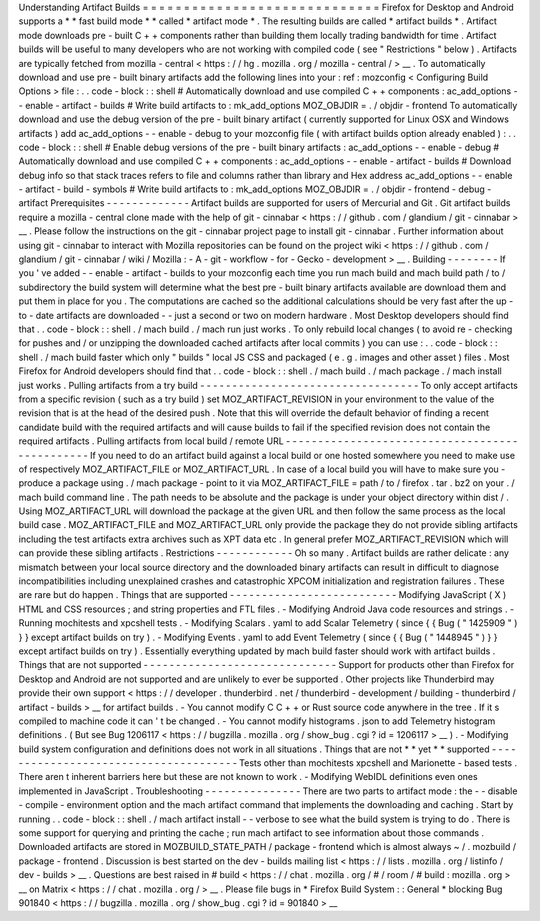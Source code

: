 Understanding
Artifact
Builds
=
=
=
=
=
=
=
=
=
=
=
=
=
=
=
=
=
=
=
=
=
=
=
=
=
=
=
=
=
Firefox
for
Desktop
and
Android
supports
a
*
*
fast
build
mode
*
*
called
*
artifact
mode
*
.
The
resulting
builds
are
called
*
artifact
builds
*
.
Artifact
mode
downloads
pre
-
built
C
+
+
components
rather
than
building
them
locally
trading
bandwidth
for
time
.
Artifact
builds
will
be
useful
to
many
developers
who
are
not
working
with
compiled
code
(
see
"
Restrictions
"
below
)
.
Artifacts
are
typically
fetched
from
mozilla
-
central
<
https
:
/
/
hg
.
mozilla
.
org
/
mozilla
-
central
/
>
__
.
To
automatically
download
and
use
pre
-
built
binary
artifacts
add
the
following
lines
into
your
:
ref
:
mozconfig
<
Configuring
Build
Options
>
file
:
.
.
code
-
block
:
:
shell
#
Automatically
download
and
use
compiled
C
+
+
components
:
ac_add_options
-
-
enable
-
artifact
-
builds
#
Write
build
artifacts
to
:
mk_add_options
MOZ_OBJDIR
=
.
/
objdir
-
frontend
To
automatically
download
and
use
the
debug
version
of
the
pre
-
built
binary
artifact
(
currently
supported
for
Linux
OSX
and
Windows
artifacts
)
add
ac_add_options
-
-
enable
-
debug
to
your
mozconfig
file
(
with
artifact
builds
option
already
enabled
)
:
.
.
code
-
block
:
:
shell
#
Enable
debug
versions
of
the
pre
-
built
binary
artifacts
:
ac_add_options
-
-
enable
-
debug
#
Automatically
download
and
use
compiled
C
+
+
components
:
ac_add_options
-
-
enable
-
artifact
-
builds
#
Download
debug
info
so
that
stack
traces
refers
to
file
and
columns
rather
than
library
and
Hex
address
ac_add_options
-
-
enable
-
artifact
-
build
-
symbols
#
Write
build
artifacts
to
:
mk_add_options
MOZ_OBJDIR
=
.
/
objdir
-
frontend
-
debug
-
artifact
Prerequisites
-
-
-
-
-
-
-
-
-
-
-
-
-
Artifact
builds
are
supported
for
users
of
Mercurial
and
Git
.
Git
artifact
builds
require
a
mozilla
-
central
clone
made
with
the
help
of
git
-
cinnabar
<
https
:
/
/
github
.
com
/
glandium
/
git
-
cinnabar
>
__
.
Please
follow
the
instructions
on
the
git
-
cinnabar
project
page
to
install
git
-
cinnabar
.
Further
information
about
using
git
-
cinnabar
to
interact
with
Mozilla
repositories
can
be
found
on
the
project
wiki
<
https
:
/
/
github
.
com
/
glandium
/
git
-
cinnabar
/
wiki
/
Mozilla
:
-
A
-
git
-
workflow
-
for
-
Gecko
-
development
>
__
.
Building
-
-
-
-
-
-
-
-
If
you
'
ve
added
-
-
enable
-
artifact
-
builds
to
your
mozconfig
each
time
you
run
mach
build
and
mach
build
path
/
to
/
subdirectory
the
build
system
will
determine
what
the
best
pre
-
built
binary
artifacts
available
are
download
them
and
put
them
in
place
for
you
.
The
computations
are
cached
so
the
additional
calculations
should
be
very
fast
after
the
up
-
to
-
date
artifacts
are
downloaded
-
-
just
a
second
or
two
on
modern
hardware
.
Most
Desktop
developers
should
find
that
.
.
code
-
block
:
:
shell
.
/
mach
build
.
/
mach
run
just
works
.
To
only
rebuild
local
changes
(
to
avoid
re
-
checking
for
pushes
and
/
or
unzipping
the
downloaded
cached
artifacts
after
local
commits
)
you
can
use
:
.
.
code
-
block
:
:
shell
.
/
mach
build
faster
which
only
"
builds
"
local
JS
CSS
and
packaged
(
e
.
g
.
images
and
other
asset
)
files
.
Most
Firefox
for
Android
developers
should
find
that
.
.
code
-
block
:
:
shell
.
/
mach
build
.
/
mach
package
.
/
mach
install
just
works
.
Pulling
artifacts
from
a
try
build
-
-
-
-
-
-
-
-
-
-
-
-
-
-
-
-
-
-
-
-
-
-
-
-
-
-
-
-
-
-
-
-
-
-
To
only
accept
artifacts
from
a
specific
revision
(
such
as
a
try
build
)
set
MOZ_ARTIFACT_REVISION
in
your
environment
to
the
value
of
the
revision
that
is
at
the
head
of
the
desired
push
.
Note
that
this
will
override
the
default
behavior
of
finding
a
recent
candidate
build
with
the
required
artifacts
and
will
cause
builds
to
fail
if
the
specified
revision
does
not
contain
the
required
artifacts
.
Pulling
artifacts
from
local
build
/
remote
URL
-
-
-
-
-
-
-
-
-
-
-
-
-
-
-
-
-
-
-
-
-
-
-
-
-
-
-
-
-
-
-
-
-
-
-
-
-
-
-
-
-
-
-
-
-
-
-
If
you
need
to
do
an
artifact
build
against
a
local
build
or
one
hosted
somewhere
you
need
to
make
use
of
respectively
MOZ_ARTIFACT_FILE
or
MOZ_ARTIFACT_URL
.
In
case
of
a
local
build
you
will
have
to
make
sure
you
-
produce
a
package
using
.
/
mach
package
-
point
to
it
via
MOZ_ARTIFACT_FILE
=
path
/
to
/
firefox
.
tar
.
bz2
on
your
.
/
mach
build
command
line
.
The
path
needs
to
be
absolute
and
the
package
is
under
your
object
directory
within
dist
/
.
Using
MOZ_ARTIFACT_URL
will
download
the
package
at
the
given
URL
and
then
follow
the
same
process
as
the
local
build
case
.
MOZ_ARTIFACT_FILE
and
MOZ_ARTIFACT_URL
only
provide
the
package
they
do
not
provide
sibling
artifacts
including
the
test
artifacts
extra
archives
such
as
XPT
data
etc
.
In
general
prefer
MOZ_ARTIFACT_REVISION
which
will
can
provide
these
sibling
artifacts
.
Restrictions
-
-
-
-
-
-
-
-
-
-
-
-
Oh
so
many
.
Artifact
builds
are
rather
delicate
:
any
mismatch
between
your
local
source
directory
and
the
downloaded
binary
artifacts
can
result
in
difficult
to
diagnose
incompatibilities
including
unexplained
crashes
and
catastrophic
XPCOM
initialization
and
registration
failures
.
These
are
rare
but
do
happen
.
Things
that
are
supported
-
-
-
-
-
-
-
-
-
-
-
-
-
-
-
-
-
-
-
-
-
-
-
-
-
-
Modifying
JavaScript
(
X
)
HTML
and
CSS
resources
;
and
string
properties
and
FTL
files
.
-
Modifying
Android
Java
code
resources
and
strings
.
-
Running
mochitests
and
xpcshell
tests
.
-
Modifying
Scalars
.
yaml
to
add
Scalar
Telemetry
(
since
{
{
Bug
(
"
1425909
"
)
}
}
except
artifact
builds
on
try
)
.
-
Modifying
Events
.
yaml
to
add
Event
Telemetry
(
since
{
{
Bug
(
"
1448945
"
)
}
}
except
artifact
builds
on
try
)
.
Essentially
everything
updated
by
mach
build
faster
should
work
with
artifact
builds
.
Things
that
are
not
supported
-
-
-
-
-
-
-
-
-
-
-
-
-
-
-
-
-
-
-
-
-
-
-
-
-
-
-
-
-
-
Support
for
products
other
than
Firefox
for
Desktop
and
Android
are
not
supported
and
are
unlikely
to
ever
be
supported
.
Other
projects
like
Thunderbird
may
provide
their
own
support
<
https
:
/
/
developer
.
thunderbird
.
net
/
thunderbird
-
development
/
building
-
thunderbird
/
artifact
-
builds
>
__
for
artifact
builds
.
-
You
cannot
modify
C
C
+
+
or
Rust
source
code
anywhere
in
the
tree
.
If
it
s
compiled
to
machine
code
it
can
'
t
be
changed
.
-
You
cannot
modify
histograms
.
json
to
add
Telemetry
histogram
definitions
.
(
But
see
Bug
1206117
<
https
:
/
/
bugzilla
.
mozilla
.
org
/
show_bug
.
cgi
?
id
=
1206117
>
__
)
.
-
Modifying
build
system
configuration
and
definitions
does
not
work
in
all
situations
.
Things
that
are
not
*
*
yet
*
*
supported
-
-
-
-
-
-
-
-
-
-
-
-
-
-
-
-
-
-
-
-
-
-
-
-
-
-
-
-
-
-
-
-
-
-
-
-
-
-
Tests
other
than
mochitests
xpcshell
and
Marionette
-
based
tests
.
There
aren
t
inherent
barriers
here
but
these
are
not
known
to
work
.
-
Modifying
WebIDL
definitions
even
ones
implemented
in
JavaScript
.
Troubleshooting
-
-
-
-
-
-
-
-
-
-
-
-
-
-
-
There
are
two
parts
to
artifact
mode
:
the
-
-
disable
-
compile
-
environment
option
and
the
mach
artifact
command
that
implements
the
downloading
and
caching
.
Start
by
running
.
.
code
-
block
:
:
shell
.
/
mach
artifact
install
-
-
verbose
to
see
what
the
build
system
is
trying
to
do
.
There
is
some
support
for
querying
and
printing
the
cache
;
run
mach
artifact
to
see
information
about
those
commands
.
Downloaded
artifacts
are
stored
in
MOZBUILD_STATE_PATH
/
package
-
frontend
which
is
almost
always
~
/
.
mozbuild
/
package
-
frontend
.
Discussion
is
best
started
on
the
dev
-
builds
mailing
list
<
https
:
/
/
lists
.
mozilla
.
org
/
listinfo
/
dev
-
builds
>
__
.
Questions
are
best
raised
in
#
build
<
https
:
/
/
chat
.
mozilla
.
org
/
#
/
room
/
#
build
:
mozilla
.
org
>
__
on
Matrix
<
https
:
/
/
chat
.
mozilla
.
org
/
>
__
.
Please
file
bugs
in
*
Firefox
Build
System
:
:
General
*
blocking
Bug
901840
<
https
:
/
/
bugzilla
.
mozilla
.
org
/
show_bug
.
cgi
?
id
=
901840
>
__
